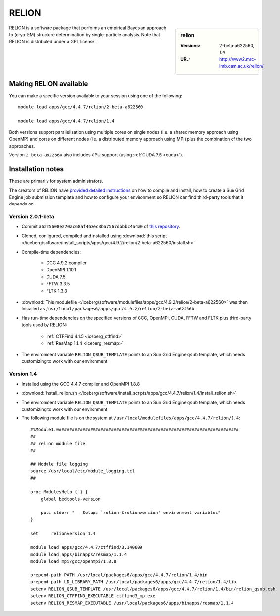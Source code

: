 RELION
======

.. sidebar:: relion

   :Versions:  2-beta-a622560, 1.4
   :URL: http://www2.mrc-lmb.cam.ac.uk/relion/

RELION is a software package that performs an empirical Bayesian approach to (cryo-EM) structure determination by single-particle analysis. 
Note that RELION is distributed under a GPL license. 

Making RELION available
-----------------------

You can make a specific version available to your session using one of the following: ::

        module load apps/gcc/4.4.7/relion/2-beta-a622560

        module load apps/gcc/4.4.7/relion/1.4

Both versions support 
parallelisation using multiple cores on single nodes (i.e. a shared memory approach using OpenMP) and 
cores on different nodes (i.e.  a distributed memory approach using MPI) 
plus the combination of the two approaches.

Version ``2-beta-a622560`` also includes GPU support (using :ref:`CUDA 7.5 <cuda>`).  

Installation notes
------------------
These are primarily for system administrators.

The creators of RELION have `provided detailed instructions
<http://www2.mrc-lmb.cam.ac.uk/relion/index.php/Download_%26_install>`_ on how
to compile and install, how to create a Sun Grid Engine job submission template
and how to configure your environment so RELION can find third-party tools that
it depends on.

Version 2.0.1-beta
^^^^^^^^^^^^^^^^^

* Commit ``a6225608e270ac68af463ec3ba7567dbbbc4a4a0`` of `this repository <https://bitbucket.org/tcblab/relion2-beta.git>`_.
* Cloned, configured, compiled and installed using :download:`this script </iceberg/software/install_scripts/apps/gcc/4.9.2/relion/2-beta-a622560/install.sh>`
* Compile-time dependencies:

    * GCC 4.9.2 compiler
    * OpenMPI 1.10.1
    * CUDA 7.5
    * FFTW 3.3.5
    * FLTK 1.3.3

* :download:`This modulefile </iceberg/software/modulefiles/apps/gcc/4.9.2/relion/2-beta-a622560>` was then installed as ``/usr/local/packages6/apps/gcc/4.9.2/relion/2-beta-a622560``
* Has run-time dependencies on the specified versions of GCC, OpenMPI, CUDA, FFTW and FLTK plus third-party tools used by RELION: 
    
    * :ref:`CTFFind 4.1.5 <iceberg_ctffind>`
    * :ref:`ResMap 1.1.4 <iceberg_resmap>`

* The environment variable ``RELION_QSUB_TEMPLATE`` points to an Sun Grid Engine ``qsub`` template, which needs customizing to work with our environment

Version 1.4
^^^^^^^^^^^

* Installed using the GCC 4.4.7 compiler and OpenMPI 1.8.8
* :download:`install_relion.sh </iceberg/software/install_scripts/apps/gcc/4.4.7/relion/1.4/install_relion.sh>`
* The environment variable ``RELION_QSUB_TEMPLATE`` points to an Sun Grid Engine ``qsub`` template, which needs customizing to work with our environment
* The following module file is on the system at ``/usr/local/modulefiles/apps/gcc/4.4.7/relion/1.4``: ::

        #%Module1.0#####################################################################
        ##
        ## relion module file
        ##

        ## Module file logging
        source /usr/local/etc/module_logging.tcl
        ##

        proc ModulesHelp { } {
            global bedtools-version

            puts stderr "   Setups `relion-$relionversion' environment variables"
        }

        set     relionversion 1.4

        module load apps/gcc/4.4.7/ctffind/3.140609
        module load apps/binapps/resmap/1.1.4
        module load mpi/gcc/openmpi/1.8.8

        prepend-path PATH /usr/local/packages6/apps/gcc/4.4.7/relion/1.4/bin
        prepend-path LD_LIBRARY_PATH /usr/local/packages6/apps/gcc/4.4.7/relion/1.4/lib
        setenv RELION_QSUB_TEMPLATE /usr/local/packages6/apps/gcc/4.4.7/relion/1.4/bin/relion_qsub.csh
        setenv RELION_CTFFIND_EXECUTABLE ctffind3_mp.exe
        setenv RELION_RESMAP_EXECUTABLE /usr/local/packages6/apps/binapps/resmap/1.1.4
